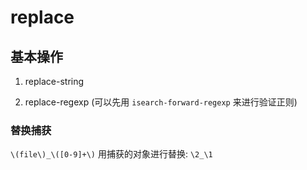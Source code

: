 * replace

** 基本操作

1. replace-string

1. replace-regexp (可以先用 ~isearch-forward-regexp~ 来进行验证正则)


*** 替换捕获

~\(file\)_\([0-9]+\)~ 用捕获的对象进行替换:  ~\2_\1~
